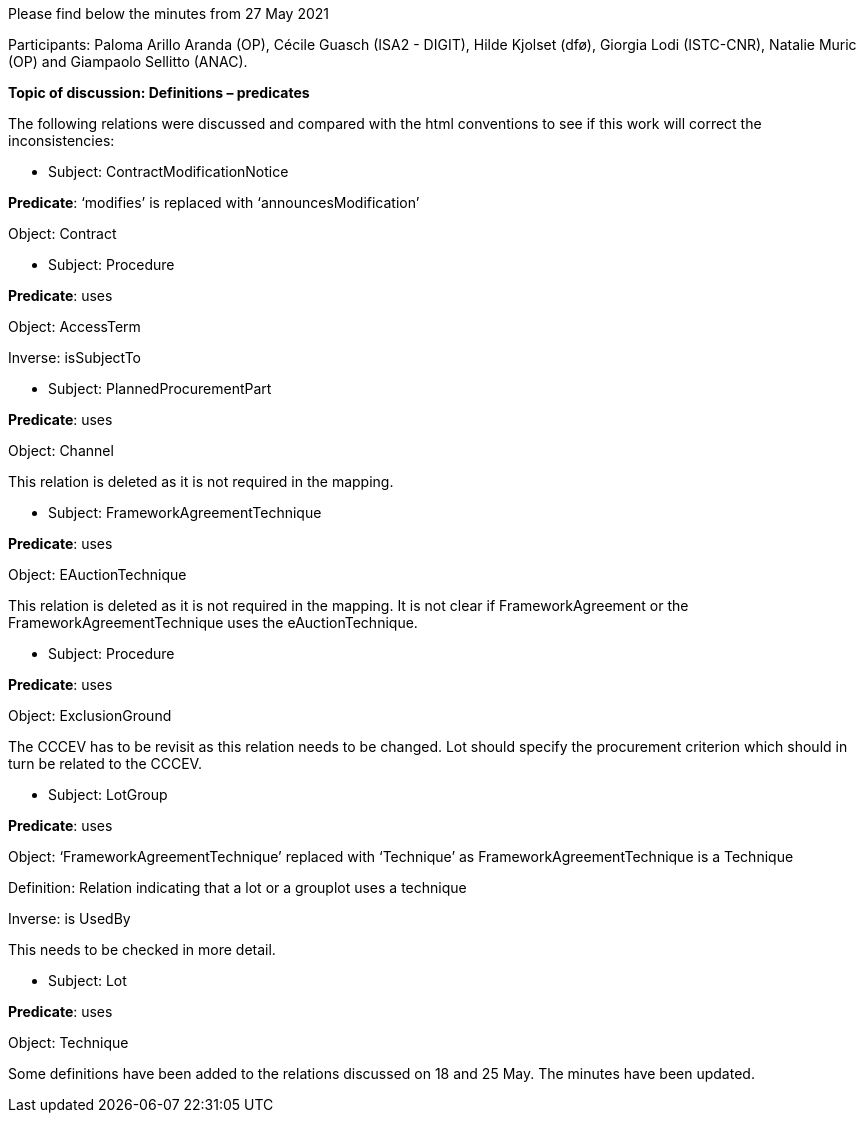 Please find below the minutes from 27 May 2021

Participants: Paloma Arillo Aranda (OP), Cécile Guasch (ISA2 - DIGIT), Hilde Kjolset (dfø), Giorgia Lodi (ISTC-CNR), Natalie Muric (OP) and Giampaolo Sellitto (ANAC).

**Topic of discussion: Definitions – predicates**

The following relations were discussed and compared with the html conventions to see if this work will correct the inconsistencies:

* Subject: ContractModificationNotice

**Predicate**: ‘modifies’ is replaced with ‘announcesModification’

Object: Contract

* Subject: Procedure

**Predicate**: uses

Object: AccessTerm

Inverse: isSubjectTo

* Subject: PlannedProcurementPart

**Predicate**: uses

Object: Channel

This relation is deleted as it is not required in the mapping.

* Subject: FrameworkAgreementTechnique

**Predicate**: uses

Object: EAuctionTechnique

This relation is deleted as it is not required in the mapping. It is not clear if FrameworkAgreement or the FrameworkAgreementTechnique uses the eAuctionTechnique.

* Subject: Procedure

**Predicate**: uses

Object: ExclusionGround

The CCCEV has to be revisit as this relation needs to be changed. Lot should specify the procurement criterion which should in turn be related to the CCCEV.

* Subject: LotGroup

**Predicate**: uses

Object: ‘FrameworkAgreementTechnique’ replaced with ‘Technique’ as FrameworkAgreementTechnique is a Technique

Definition: Relation indicating that a lot or a grouplot uses a technique

Inverse: is UsedBy

This needs to be checked in more detail.

* Subject: Lot

**Predicate**: uses

Object: Technique


Some definitions have been added to the relations discussed on 18 and 25 May. The minutes have been updated.